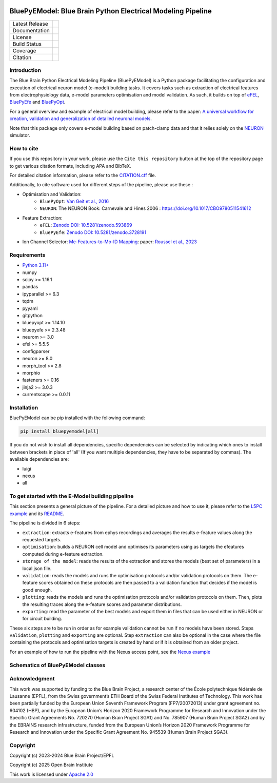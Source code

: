 |banner|

BluePyEModel: Blue Brain Python Electrical Modeling Pipeline
============================================================

+----------------+------------+
| Latest Release | |pypi|     |
+----------------+------------+
| Documentation  | |docs|     |
+----------------+------------+
| License        | |license|  |
+----------------+------------+
| Build Status 	 | |tests|    |
+----------------+------------+
| Coverage       | |coverage| |
+----------------+------------+
| Citation       | |zenodo|   |
+----------------+------------+


Introduction
------------

The Blue Brain Python Electrical Modeling Pipeline (BluePyEModel) is a Python package facilitating the configuration and execution of electrical neuron model (e-model) building tasks. It covers tasks such as extraction of electrical features from electrophysiology data, e-model parameters optimisation and model validation. As such, it builds on top of `eFEL <https://github.com/openbraininstitute/eFEL>`_, `BluePyEfe <https://github.com/openbraininstitute/BluePyEfe>`_ and `BluePyOpt <https://github.com/openbraininstitute/BluePyOpt>`_.

For a general overview and example of electrical model building, please refer to the paper: `A universal workflow for creation, validation and generalization of detailed neuronal models <https://doi.org/10.1016/j.patter.2023.100855>`_.

Note that this package only covers e-model building based on patch-clamp data and that it relies solely on the `NEURON <https://www.neuron.yale.edu/neuron/>`_ simulator.


How to cite
-----------
If you use this repository in your work, please use the ``Cite this repository`` button at the top of the repository page to get various citation formats, including APA and BibTeX.

For detailed citation information, please refer to the `CITATION.cff <./CITATION.cff>`_ file.

Additionally, to cite software used for different steps of the pipeline, please use these :

- Optimisation and Validation:
   - ``BluePyOpt``: `Van Geit et al., 2016 <https://doi.org/10.3389/fninf.2016.00017>`_
   - ``NEURON``:  The NEURON Book: Carnevale and Hines 2006 : https://doi.org/10.1017/CBO9780511541612

- Feature Extraction:
   - ``eFEL``: `Zenodo DOI: 10.5281/zenodo.593869 <https://doi.org/10.5281/zenodo.593869>`_
   - ``BluePyEfe``: `Zenodo DOI: 10.5281/zenodo.3728191 <https://doi.org/10.5281/zenodo.3728191>`_

- Ion Channel Selector: `Me-Features-to-Mo-ID Mapping <https://github.com/openbraininstitute/me-features-to-mo-ID-mapping>`_: paper: `Roussel et al., 2023 <https://doi.org/10.1371/journal.pcbi.1010058>`_

Requirements
------------

* `Python 3.11+ <https://www.python.org/downloads/release/python-311/>`_
* numpy
* scipy >= 1.16.1
* pandas
* ipyparallel >= 6.3
* tqdm
* pyyaml
* gitpython
* bluepyopt >= 1.14.10
* bluepyefe >= 2.3.48
* neurom >= 3.0
* efel >= 5.5.5
* configparser
* neuron >= 8.0
* morph_tool >= 2.8
* morphio
* fasteners >= 0.16
* jinja2 >= 3.0.3
* currentscape >= 0.0.11

Installation
------------

BluePyEModel can be pip installed with the following command:

.. code-block:: python

    pip install bluepyemodel[all]

If you do not wish to install all dependencies, specific dependencies can be selected by indicating which ones to install between brackets in place of 'all' (If you want multiple dependencies, they have to be separated by commas). The available dependencies are:

* luigi
* nexus
* all


To get started with the E-Model building pipeline
-------------------------------------------------

.. image:: https://raw.githubusercontent.com/openbraininstitute/BluePyEModel/main/doc/images/pipeline.png
   :alt: E-Model building pipeline

This section presents a general picture of the pipeline. For a detailed picture and how to use it, please refer to the `L5PC example <https://github.com/openbraininstitute/BluePyEModel/tree/main/examples/L5PC/>`_ and its `README <https://github.com/openbraininstitute/BluePyEModel/tree/main/examples/L5PC/README.rst>`_.

The pipeline is divided in 6 steps:

* ``extraction``: extracts e-features from ephys recordings and averages the results e-feature values along the requested targets.
* ``optimisation``: builds a NEURON cell model and optimises its parameters using as targets the efeatures computed during e-feature extraction.
* ``storage of the model``: reads the results of the extraction and stores the models (best set of parameters) in a local json file.
* ``validation``: reads the models and runs the optimisation protocols and/or validation protocols on them. The e-feature scores obtained on these protocols are then passed to a validation function that decides if the model is good enough.
* ``plotting``: reads the models and runs the optimisation protocols and/or validation protocols on them. Then, plots the resulting traces along the e-feature scores and parameter distributions.
* ``exporting``: read the parameter of the best models and export them in files that can be used either in NEURON or for circuit building.

These six steps are to be run in order as for example validation cannot be run if no models have been stored. Steps ``validation``, ``plotting`` and ``exporting`` are optional. Step ``extraction`` can also be optional in the case where the file containing the protocols and optimisation targets is created by hand or if it is obtained from an older project.

For an example of how to run the pipeline with the Nexus access point, see the `Nexus example <https://github.com/openbraininstitute/BluePyEModel/tree/main/examples/nexus/>`_

Schematics of BluePyEModel classes
-----------------------------------

.. image:: https://raw.githubusercontent.com/openbraininstitute/BluePyEModel/main/doc/images/classes_schema.png
   :alt: Schematics of BluePyEModel classes


Acknowledgment
--------------

This work was supported by funding to the Blue Brain Project, a research center of the École polytechnique fédérale de Lausanne (EPFL), from the Swiss government’s ETH Board of the Swiss Federal Institutes of Technology. This work has been partially funded by the European Union Seventh Framework Program (FP7/2007­2013) under grant agreement no. 604102 (HBP), and by the European Union’s Horizon 2020 Framework Programme for Research and Innovation under the Specific Grant Agreements No. 720270 (Human Brain Project SGA1) and No. 785907 (Human Brain Project SGA2) and by the EBRAINS research infrastructure, funded from the European Union’s Horizon 2020 Framework Programme for Research and Innovation under the Specific Grant Agreement No. 945539 (Human Brain Project SGA3).


Copyright
---------

Copyright (c) 2023-2024 Blue Brain Project/EPFL

Copyright (c) 2025 Open Brain Institute

This work is licensed under `Apache 2.0 <https://www.apache.org/licenses/LICENSE-2.0.html>`_


.. |license| image:: https://img.shields.io/badge/License-Apache%202.0-blue.svg
                :target: https://github.com/openbraininstitute/BluePyEModel/blob/main/LICENSE.txt

.. |tests| image:: https://github.com/openbraininstitute/BluepyEModel/actions/workflows/test.yml/badge.svg
   :target: https://github.com/openbraininstitute/BluepyEModel/actions/workflows/test.yml
   :alt: CI

.. |pypi| image:: https://img.shields.io/pypi/v/bluepyemodel.svg
               :target: https://pypi.org/project/bluepyemodel/
               :alt: latest release

.. |docs| image:: https://readthedocs.org/projects/bluepyemodel/badge/?version=latest
               :target: https://bluepyemodel.readthedocs.io/
               :alt: latest documentation

.. |coverage| image:: https://codecov.io/github/openbraininstitute/BluePyEModel/coverage.svg?branch=main
                   :target: https://codecov.io/gh/openbraininstitute/bluepyemodel
                   :alt: coverage

.. |zenodo| image:: https://zenodo.org/badge/651152332.svg
                 :target: https://zenodo.org/badge/latestdoi/651152332

..
    The following image is also defined in the index.rst file, as the relative path is
    different, depending from where it is sourced.
    The following location is used for the github README
    The index.rst location is used for the docs README; index.rst also defined an end-marker,
    to skip content after the marker 'substitutions'.

.. substitutions
.. |banner| image:: https://raw.githubusercontent.com/openbraininstitute/BluePyEModel/main/doc/source/logo/BluePyEModelBanner.jpg